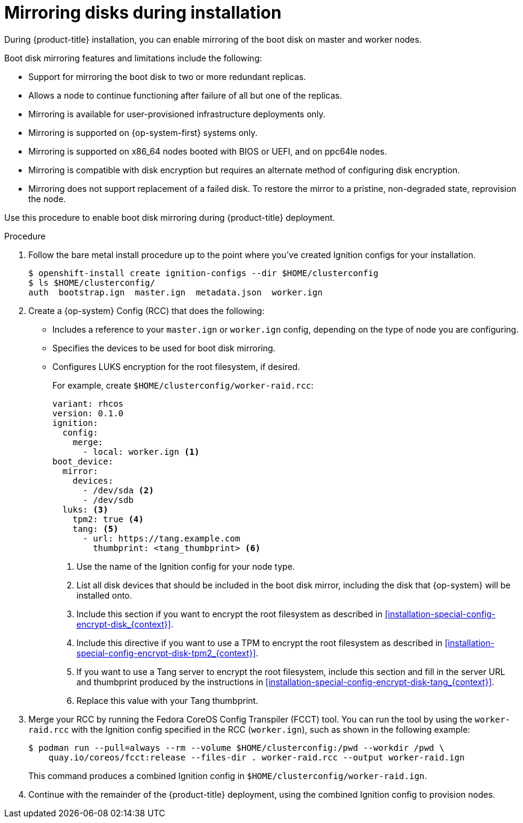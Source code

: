 // Module included in the following assemblies:
//
// * installing/install_config/installing-customizing.adoc

[id="installation-special-config-mirrored-disk_{context}"]
= Mirroring disks during installation

During {product-title} installation, you can enable mirroring of the boot disk on master and worker nodes.

Boot disk mirroring features and limitations include the following:

* Support for mirroring the boot disk to two or more redundant replicas.
* Allows a node to continue functioning after failure of all but one of the replicas.
* Mirroring is available for user-provisioned infrastructure deployments only.
* Mirroring is supported on {op-system-first} systems only.
* Mirroring is supported on x86_64 nodes booted with BIOS or UEFI, and on ppc64le nodes.
* Mirroring is compatible with disk encryption but requires an alternate method of configuring disk encryption.
* Mirroring does not support replacement of a failed disk. To restore the mirror to a pristine, non-degraded state, reprovision the node.

Use this procedure to enable boot disk mirroring during {product-title} deployment.

.Procedure

. Follow the bare metal install procedure up to the point where you've created Ignition configs for your installation.
+
[source,terminal]
----
$ openshift-install create ignition-configs --dir $HOME/clusterconfig
$ ls $HOME/clusterconfig/
auth  bootstrap.ign  master.ign  metadata.json  worker.ign
----

. Create a {op-system} Config (RCC) that does the following:

** Includes a reference to your `master.ign` or `worker.ign` config, depending on the type of node you are configuring.
** Specifies the devices to be used for boot disk mirroring.
** Configures LUKS encryption for the root filesystem, if desired.
+
For example, create `$HOME/clusterconfig/worker-raid.rcc`:
+
[source,yaml]
----
variant: rhcos
version: 0.1.0
ignition:
  config:
    merge:
      - local: worker.ign <1>
boot_device:
  mirror:
    devices:
      - /dev/sda <2>
      - /dev/sdb
  luks: <3>
    tpm2: true <4>
    tang: <5>
      - url: https://tang.example.com
        thumbprint: <tang_thumbprint> <6>
----
+
<1> Use the name of the Ignition config for your node type.
<2> List all disk devices that should be included in the boot disk mirror, including the disk that {op-system} will be installed onto.
<3> Include this section if you want to encrypt the root filesystem as described in <<installation-special-config-encrypt-disk_{context}>>.
<4> Include this directive if you want to use a TPM to encrypt the root filesystem as described in <<installation-special-config-encrypt-disk-tpm2_{context}>>.
<5> If you want to use a Tang server to encrypt the root filesystem, include this section and fill in the server URL and thumbprint produced by the instructions in <<installation-special-config-encrypt-disk-tang_{context}>>.
<6> Replace this value with your Tang thumbprint.
+
. Merge your RCC by running the Fedora CoreOS Config Transpiler (FCCT) tool. You can run the tool by using the `worker-raid.rcc` with the Ignition config specified in the RCC (`worker.ign`), such as shown in the following example:
+
[source,terminal]
----
$ podman run --pull=always --rm --volume $HOME/clusterconfig:/pwd --workdir /pwd \
    quay.io/coreos/fcct:release --files-dir . worker-raid.rcc --output worker-raid.ign
----
+
This command produces a combined Ignition config in `$HOME/clusterconfig/worker-raid.ign`.
+
. Continue with the remainder of the {product-title} deployment, using the combined Ignition config to provision nodes.
